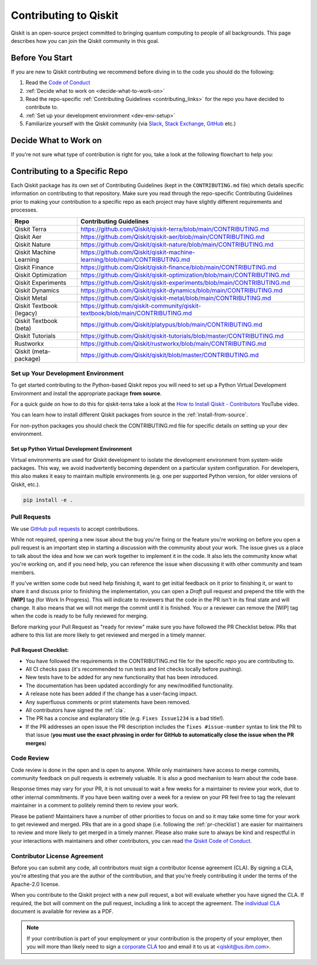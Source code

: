 ######################
Contributing to Qiskit
######################

Qiskit is an open-source project committed to bringing quantum computing to
people of all backgrounds. This page describes how you can join the Qiskit
community in this goal.

****************
Before You Start
****************

If you are new to Qiskit contributing we recommend before diving in to the code you should do the following:

#. Read the `Code of Conduct <https://github.com/Qiskit/qiskit/blob/master/CODE_OF_CONDUCT.md>`__
#. :ref:`Decide what to work on <decide-what-to-work-on>`
#. Read the repo-specific :ref:`Contributing Guidelines <contributing_links>` for the repo you have decided to contribute to.
#. :ref:`Set up your development environment <dev-env-setup>`
#. Familiarize yourself with the Qiskit community (via `Slack <https://qisk.it/join-slack>`__,
   `Stack Exchange <https://quantumcomputing.stackexchange.com/>`__, `GitHub <https://github.com/qiskit-community/feedback/discussions>`__ etc.)


.. _decide-what-to-work-on:

************************
Decide What to Work on
************************

If you're not sure what type of contribution is right for you, take a look at the following flowchart to help you:

.. raw:: html
   :file: images/contributor-flowchart.svg

.. _contributing_links:

********************************
Contributing to a Specific Repo
********************************

Each Qiskit package has its own set of Contributing Guidelines (kept in the ``CONTRIBUTING.md`` file) which
details specific information on contributing to that repository. Make sure you read through the repo-specific
Contributing Guidelines prior to making your contribution to a specific repo as each project may have
slightly different requirements and processes.

=========================== =============================================
Repo                        Contributing Guidelines
=========================== =============================================
Qiskit Terra                https://github.com/Qiskit/qiskit-terra/blob/main/CONTRIBUTING.md
Qiskit Aer                  https://github.com/Qiskit/qiskit-aer/blob/main/CONTRIBUTING.md

Qiskit Nature               https://github.com/Qiskit/qiskit-nature/blob/main/CONTRIBUTING.md
Qiskit Machine Learning     https://github.com/Qiskit/qiskit-machine-learning/blob/main/CONTRIBUTING.md
Qiskit Finance              https://github.com/Qiskit/qiskit-finance/blob/main/CONTRIBUTING.md
Qiskit Optimization         https://github.com/Qiskit/qiskit-optimization/blob/main/CONTRIBUTING.md


Qiskit Experiments          https://github.com/Qiskit/qiskit-experiments/blob/main/CONTRIBUTING.md
Qiskit Dynamics             https://github.com/Qiskit/qiskit-dynamics/blob/main/CONTRIBUTING.md
Qiskit Metal                https://github.com/Qiskit/qiskit-metal/blob/main/CONTRIBUTING.md

Qiskit Textbook (legacy)    https://github.com/qiskit-community/qiskit-textbook/blob/main/CONTRIBUTING.md
Qiskit Textbook (beta)      https://github.com/Qiskit/platypus/blob/main/CONTRIBUTING.md
Qiskit Tutorials            https://github.com/Qiskit/qiskit-tutorials/blob/master/CONTRIBUTING.md

Rustworkx                   https://github.com/Qiskit/rustworkx/blob/main/CONTRIBUTING.md
Qiskit (meta-package)       https://github.com/Qiskit/qiskit/blob/master/CONTRIBUTING.md
=========================== =============================================


.. _dev-env-setup:

Set up Your Development Environment
===================================

To get started contributing to the Python-based Qiskit repos you will need to set up a Python Virtual
Development Environment and install the appropriate package **from source**.

For a quick guide on how to do this for qiskit-terra take a look at the
`How to Install Qiskit - Contributors <https://www.youtube.com/watch?v=Pix2MFCtiOo>`__ YouTube video.

You can learn how to install different Qiskit packages from source in the :ref:`install-from-source`.

For non-python packages you should check the CONTRIBUTING.md file for specific details on setting up your dev environment.

Set up Python Virtual Development Environment
---------------------------------------------

Virtual environments are used for Qiskit development to isolate the development environment
from system-wide packages. This way, we avoid inadvertently becoming dependent on a
particular system configuration. For developers, this also makes it easy to maintain multiple
environments (e.g. one per supported Python version, for older versions of Qiskit, etc.).

.. tab-set::

    .. tab-item:: Python venv

       All Python versions supported by Qiskit include built-in virtual environment module
       `venv <https://docs.python.org/3/tutorial/venv.html>`__.

       Start by creating a new virtual environment with ``venv``. The resulting
       environment will use the same version of Python that created it and will not inherit installed
       system-wide packages by default. The specified folder will be created and is used to hold the environment's
       installation. It can be placed anywhere. For more detail, see the official Python documentation,
       `Creation of virtual environments <https://docs.python.org/3/library/venv.html>`__.

       .. code-block:: sh

          python3 -m venv ~/.venvs/qiskit-dev

       Activate the environment by invoking the appropriate activation script for your system, which can
       be found within the environment folder. For example, for bash/zsh:

       .. code-block:: sh

          source ~/.venvs/qiskit-dev/bin/activate

       Upgrade pip within the environment to ensure Qiskit dependencies installed in the subsequent sections
       can be located for your system.

       .. code-block:: sh

          pip install -U pip

    .. tab-item:: Conda

       For Conda users, a new environment can be created as follows.

       .. code-block:: sh

          conda create -y -n QiskitDevenv python=3
          conda activate QiskitDevenv



.. code:: sh

    pip install -e .


Pull Requests
=============

We use `GitHub pull requests
<https://help.github.com/articles/about-pull-requests>`__ to accept
contributions.

While not required, opening a new issue about the bug you're fixing or the
feature you're working on before you open a pull request is an important step
in starting a discussion with the community about your work. The issue gives us
a place to talk about the idea and how we can work together to implement it in
the code. It also lets the community know what you're working on, and if you
need help, you can reference the issue when discussing it with other community
and team members.

If you've written some code but need help finishing it, want to get initial
feedback on it prior to finishing it, or want to share it and discuss prior
to finishing the implementation, you can open a *Draft* pull request and prepend
the title with the **\[WIP\]** tag (for Work In Progress). This will indicate
to reviewers that the code in the PR isn't in its final state and will change.
It also means that we will not merge the commit until it is finished. You or a
reviewer can remove the [WIP] tag when the code is ready to be fully reviewed for merging.

Before marking your Pull Request as "ready for review" make sure you have followed the
PR Checklist below. PRs that adhere to this list are more likely to get reviewed and
merged in a timely manner.

.. _pr-checklist:

**Pull Request Checklist:**
---------------------------
- You have followed the requirements in the CONTRIBUTING.md file for the specific repo you are
  contributing to.
- All CI checks pass (it's recommended to run tests and lint checks locally before pushing).
- New tests have to be added for any new functionality that has been introduced.
- The documentation has been updated accordingly for any new/modified functionality.
- A release note has been added if the change has a user-facing impact.
- Any superfluous comments or print statements have been removed.
- All contributors have signed the :ref:`cla`.
- The PR has a concise and explanatory title (e.g. ``Fixes Issue1234`` is a bad title!).
- If the PR addresses an open issue the PR description includes the ``fixes #issue-number``
  syntax to link the PR to that issue (**you must use the exact phrasing in order for GitHub
  to automatically close the issue when the PR merges**)



Code Review
===========

Code review is done in the open and is open to anyone. While only maintainers have
access to merge commits, community feedback on pull requests is extremely valuable.
It is also a good mechanism to learn about the code base.

Response times may vary for your PR, it is not unusual to wait a few weeks for a maintainer
to review your work, due to other internal commitments. If you have been waiting over a week
for a review on your PR feel free to tag the relevant maintainer in a comment to politely remind
them to review your work.

Please be patient! Maintainers have a number of other priorities to focus on and so it may take
some time for your work to get reviewed and merged. PRs that are in a good shape (i.e. following the :ref:`pr-checklist`)
are easier for maintainers to review and more likely to get merged in a timely manner. Please also make
sure to always be kind and respectful in your interactions with maintainers and other contributors, you can read
`the Qiskit Code of Conduct <https://github.com/Qiskit/qiskit/blob/master/CODE_OF_CONDUCT.md>`__.



.. _cla:

Contributor License Agreement
=============================

Before you can submit any code, all contributors must sign a
contributor license agreement (CLA). By signing a CLA, you're attesting
that you are the author of the contribution, and that you're freely
contributing it under the terms of the Apache-2.0 license.

When you contribute to the Qiskit project with a new pull request,
a bot will evaluate whether you have signed the CLA. If required, the
bot will comment on the pull request, including a link to accept the
agreement. The `individual CLA <https://qiskit.org/license/qiskit-cla.pdf>`__
document is available for review as a PDF.

.. note::

   If your contribution is part of your employment or your contribution
   is the property of your employer, then you will more than likely need to sign a
   `corporate CLA <https://qiskit.org/license/qiskit-corporate-cla.pdf>`__ too and
   email it to us at <qiskit@us.ibm.com>.
